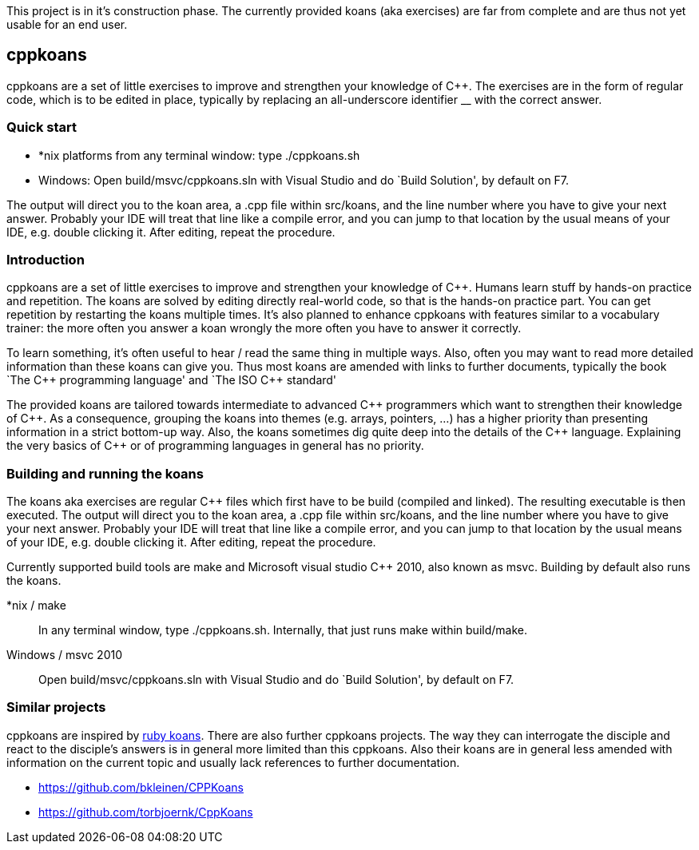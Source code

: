 // The markup language of this file is AsciiDoc, see
// http://www.methods.co.nz/asciidoc/.

This project is in it's construction phase. The currently provided koans (aka
exercises) are far from complete and are thus not yet usable for an end user.


cppkoans
--------
cppkoans are a set of little exercises to improve and strengthen your knowledge
of $$C++$$. The exercises are in the form of regular code, which is to be edited
in place, typically by replacing an all-underscore identifier __ with the
correct answer.


Quick start
~~~~~~~~~~
- *nix platforms from any terminal window: type ++./cppkoans.sh++
- Windows: Open ++build/msvc/cppkoans.sln++ with Visual Studio and do `Build
  Solution', by default on F7.

The output will direct you to the koan area, a .cpp file within src/koans, and
the line number where you have to give your next answer. Probably your IDE will
treat that line like a compile error, and you can jump to that location by the
usual means of your IDE, e.g. double clicking it. After editing, repeat the
procedure.


Introduction
~~~~~~~~~~~~
cppkoans are a set of little exercises to improve and strengthen your knowledge
of $$C++$$. Humans learn stuff by hands-on practice and repetition. The koans
are solved by editing directly real-world code, so that is the hands-on practice
part. You can get repetition by restarting the koans multiple times. It's also
planned to enhance cppkoans with features similar to a vocabulary trainer: the
more often you answer a koan wrongly the more often you have to answer it
correctly.

To learn something, it's often useful to hear / read the same thing in multiple
ways. Also, often you may want to read more detailed information than these
koans can give you. Thus most koans are amended with links to further documents,
typically the book `The $$C++$$ programming language' and `The ISO $$C++$$
standard'

The provided koans are tailored towards intermediate to advanced $$C++$$
programmers which want to strengthen their knowledge of $$C++$$. As a
consequence, grouping the koans into themes (e.g. arrays, pointers, ...) has a
higher priority than presenting information in a strict bottom-up way. Also, the
koans sometimes dig quite deep into the details of the $$C++$$ language.
Explaining the very basics of $$C++$$ or of programming languages in general has
no priority.


Building and running the koans
~~~~~~~~~~~~~~~~~~~~~~~~~~~~~~
The koans aka exercises are regular $$C++$$ files which first have to be build
(compiled and linked). The resulting executable is then executed. The output
will direct you to the koan area, a .cpp file within src/koans, and the line
number where you have to give your next answer. Probably your IDE will treat
that line like a compile error, and you can jump to that location by the usual
means of your IDE, e.g. double clicking it. After editing, repeat the procedure.

Currently supported build tools are make and Microsoft visual studio $$C++$$
2010, also known as msvc. Building by default also runs the koans.

*nix / make::
In any terminal window, type ++./cppkoans.sh++. Internally, that just runs make
within build/make. 

Windows / msvc 2010::
Open ++build/msvc/cppkoans.sln++ with Visual Studio and do `Build Solution', by
default on F7. 


Similar projects
~~~~~~~~~~~~~~~~
cppkoans are inspired by http://rubykoans.com/[ruby koans]. There are also
further cppkoans projects. The way they can interrogate the disciple and react
to the disciple's answers is in general more limited than this cppkoans. Also
their koans are in general less amended with information on the current topic
and usually lack references to further documentation.

- https://github.com/bkleinen/CPPKoans
- https://github.com/torbjoernk/CppKoans

// Note to authors of this document:
// 
// - it is expected to display nicely
//   * on GitHub (see https://github.com/sensorflo/cppkoans) 
//   * and when running "asciidoc README.asciidoc"
//   Note that GitHub apparently does _not_ internally use the asciidoc python
//   script, since the two above points sometimes produce different results
// 
// - Since ++ is interpreted by AsciiDoc as an unconstrained quote delimiter,
//   using C++ a lot is a small problem. Then it needs to be escaped like C\\++,
//   however only when needed, i.e. only when there is a further ++ in the same
//   paragraph. Also due to the differences between AsciiDoc and GitHub's
//   parser, that still is not good enough sometimes. So the solution is to
//   consequently use $$C++$$ instead. C&plus;&plus; did also not render
//   correctly on GitHub.

